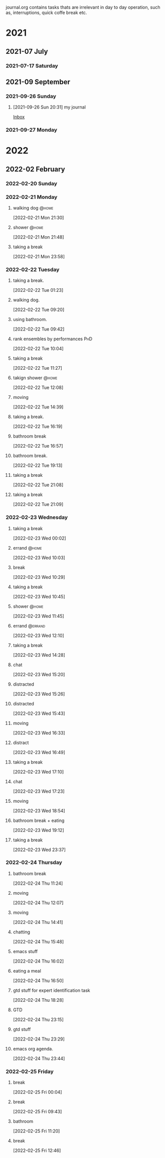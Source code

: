 #+FILETAGS: journal

journal.org contains tasks thats are irrelevant in day to day operation, such as, interruptions, quick coffe break etc.

* 2021

** 2021-07 July

*** 2021-07-17 Saturday

** 2021-09 September

*** 2021-09-26 Sunday
**** [2021-09-26 Sun 20:31] my journal

[[file:~/org/todo.org::*Inbox][Inbox]]

*** 2021-09-27 Monday

* 2022

** 2022-02 February

*** 2022-02-20 Sunday
:LOGBOOK:
CLOCK: [2022-02-20 Sun 17:53]--[2022-02-20 Sun 19:02] =>  1:09
:END:

*** 2022-02-21 Monday
**** walking dog :@home:
:LOGBOOK:
CLOCK: [2022-02-21 Mon 21:30]--[2022-02-21 Mon 21:48] =>  0:18
:END:
[2022-02-21 Mon 21:30]
**** shower :@home:
:LOGBOOK:
CLOCK: [2022-02-21 Mon 21:49]--[2022-02-21 Mon 22:00] =>  0:11
:END:
[2022-02-21 Mon 21:48]
**** taking a break
:LOGBOOK:
CLOCK: [2022-02-21 Mon 23:58]--[2022-02-22 Tue 00:28] =>  0:30
:END:
[2022-02-21 Mon 23:58]

*** 2022-02-22 Tuesday
**** taking a break.
:LOGBOOK:
CLOCK: [2022-02-22 Tue 01:23]--[2022-02-22 Tue 09:20] =>  7:57
:END:
[2022-02-22 Tue 01:23]
**** walking dog.
:LOGBOOK:
CLOCK: [2022-02-22 Tue 09:20]--[2022-02-22 Tue 09:38] =>  0:18
:END:
[2022-02-22 Tue 09:20]
**** using bathroom.
:LOGBOOK:
CLOCK: [2022-02-22 Tue 09:42]--[2022-02-22 Tue 09:49] =>  0:07
:END:
[2022-02-22 Tue 09:42]
**** rank ensembles by performances :PhD:
:LOGBOOK:
CLOCK: [2022-02-22 Tue 10:04]--[2022-02-22 Tue 10:05] =>  0:01
:END:
[2022-02-22 Tue 10:04]
**** taking a break
:LOGBOOK:
CLOCK: [2022-02-22 Tue 11:27]--[2022-02-22 Tue 12:08] =>  0:41
:END:
[2022-02-22 Tue 11:27]
**** takign shower :@home:
:LOGBOOK:
CLOCK: [2022-02-22 Tue 12:08]--[2022-02-22 Tue 12:17] =>  0:09
:END:
[2022-02-22 Tue 12:08]
**** moving
:LOGBOOK:
CLOCK: [2022-02-22 Tue 14:39]--[2022-02-22 Tue 14:41] =>  0:02
:END:
[2022-02-22 Tue 14:39]
**** taking a break.
:LOGBOOK:
CLOCK: [2022-02-22 Tue 16:19]--[2022-02-22 Tue 16:43] =>  0:24
:END:
[2022-02-22 Tue 16:19]
**** bathroom break
:LOGBOOK:
CLOCK: [2022-02-22 Tue 16:57]--[2022-02-22 Tue 17:12] =>  0:15
:END:
[2022-02-22 Tue 16:57]
**** bathroom break.
:LOGBOOK:
CLOCK: [2022-02-22 Tue 19:13]--[2022-02-22 Tue 19:31] =>  0:18
:END:
[2022-02-22 Tue 19:13]
**** taking a break
[2022-02-22 Tue 21:08]
**** taking a break
:LOGBOOK:
CLOCK: [2022-02-22 Tue 21:09]--[2022-02-22 Tue 21:54] =>  0:45
:END:
[2022-02-22 Tue 21:09]

*** 2022-02-23 Wednesday
**** taking a break
:LOGBOOK:
CLOCK: [2022-02-23 Wed 00:02]--[2022-02-23 Wed 00:11] =>  0:09
:END:
[2022-02-23 Wed 00:02]
**** errand :@home:
:LOGBOOK:
CLOCK: [2022-02-23 Wed 10:03]--[2022-02-23 Wed 10:08] =>  0:05
:END:
[2022-02-23 Wed 10:03]
**** break
[2022-02-23 Wed 10:29]
**** taking a break
:LOGBOOK:
CLOCK: [2022-02-23 Wed 10:45]--[2022-02-23 Wed 10:59] =>  0:14
:END:
[2022-02-23 Wed 10:45]
**** shower :@home:
:LOGBOOK:
CLOCK: [2022-02-23 Wed 11:45]--[2022-02-23 Wed 12:10] =>  0:25
:END:
[2022-02-23 Wed 11:45]
**** errand :@errand:
:LOGBOOK:
CLOCK: [2022-02-23 Wed 12:10]--[2022-02-23 Wed 12:14] =>  0:04
:END:
[2022-02-23 Wed 12:10]
**** taking a break
:LOGBOOK:
CLOCK: [2022-02-23 Wed 14:28]--[2022-02-23 Wed 14:58] =>  0:30
:END:
[2022-02-23 Wed 14:28]
**** chat
:LOGBOOK:
CLOCK: [2022-02-23 Wed 15:20]--[2022-02-23 Wed 15:22] =>  0:02
:END:
[2022-02-23 Wed 15:20]
**** distracted
:LOGBOOK:
CLOCK: [2022-02-23 Wed 15:26]--[2022-02-23 Wed 15:41] =>  0:15
:END:
[2022-02-23 Wed 15:26]
**** distracted
:LOGBOOK:
CLOCK: [2022-02-23 Wed 15:43]--[2022-02-23 Wed 15:47] =>  0:04
:END:
[2022-02-23 Wed 15:43]
**** moving
:LOGBOOK:
CLOCK: [2022-02-23 Wed 16:33]--[2022-02-23 Wed 16:41] =>  0:08
:END:
[2022-02-23 Wed 16:33]
**** distract
:LOGBOOK:
CLOCK: [2022-02-23 Wed 16:49]--[2022-02-23 Wed 16:52] =>  0:03
:END:
[2022-02-23 Wed 16:49]
**** taking a break
:LOGBOOK:
CLOCK: [2022-02-23 Wed 17:10]--[2022-02-23 Wed 17:20] =>  0:10
:END:
[2022-02-23 Wed 17:10]
**** chat
:LOGBOOK:
CLOCK: [2022-02-23 Wed 17:23]--[2022-02-23 Wed 17:28] =>  0:05
:END:
[2022-02-23 Wed 17:23]
**** moving
:LOGBOOK:
CLOCK: [2022-02-23 Wed 18:54]--[2022-02-23 Wed 18:55] =>  0:01
:END:
[2022-02-23 Wed 18:54]
**** bathroom break + eating
:LOGBOOK:
CLOCK: [2022-02-23 Wed 19:12]--[2022-02-23 Wed 20:32] =>  1:20
:END:
[2022-02-23 Wed 19:12]
**** taking a break
:LOGBOOK:
CLOCK: [2022-02-23 Wed 23:37]--[2022-02-24 Thu 00:26] =>  0:49
:END:
[2022-02-23 Wed 23:37]

*** 2022-02-24 Thursday
**** bathroom break
:LOGBOOK:
CLOCK: [2022-02-24 Thu 11:24]--[2022-02-24 Thu 11:28] =>  0:04
:END:
[2022-02-24 Thu 11:24]
**** moving
:LOGBOOK:
CLOCK: [2022-02-24 Thu 12:07]--[2022-02-24 Thu 12:08] =>  0:01
:END:
[2022-02-24 Thu 12:07]
**** moving
:LOGBOOK:
CLOCK: [2022-02-24 Thu 14:41]--[2022-02-24 Thu 15:39] =>  0:58
:END:
[2022-02-24 Thu 14:41]
**** chatting
:LOGBOOK:
CLOCK: [2022-02-24 Thu 15:48]--[2022-02-24 Thu 16:02] =>  0:14
:END:
[2022-02-24 Thu 15:48]
**** emacs stuff
[2022-02-24 Thu 16:02]
**** eating a meal
:LOGBOOK:
CLOCK: [2022-02-24 Thu 16:50]--[2022-02-24 Thu 18:07] =>  1:17
:END:
[2022-02-24 Thu 16:50]
**** gtd stuff for expert identification task
:LOGBOOK:
CLOCK: [2022-02-24 Thu 18:28]--[2022-02-24 Thu 18:31] =>  0:03
:END:
[2022-02-24 Thu 18:28]
**** GTD
:LOGBOOK:
CLOCK: [2022-02-24 Thu 23:15]--[2022-02-24 Thu 23:26] =>  0:11
:END:
[2022-02-24 Thu 23:15]
**** gtd stuff
:LOGBOOK:
CLOCK: [2022-02-24 Thu 23:29]--[2022-02-24 Thu 23:31] =>  0:02
:END:
[2022-02-24 Thu 23:29]
**** emacs org agenda.
:LOGBOOK:
CLOCK: [2022-02-24 Thu 23:45]--[2022-02-25 Fri 00:03] =>  0:18
:END:
[2022-02-24 Thu 23:44]

*** 2022-02-25 Friday
**** break
:LOGBOOK:
CLOCK: [2022-02-25 Fri 00:04]--[2022-02-25 Fri 09:19] =>  9:15
:END:
[2022-02-25 Fri 00:04]
**** break
:LOGBOOK:
CLOCK: [2022-02-25 Fri 09:43]--[2022-02-25 Fri 10:41] =>  0:58
:END:
[2022-02-25 Fri 09:43]
**** bathroom
:LOGBOOK:
CLOCK: [2022-02-25 Fri 11:20]--[2022-02-25 Fri 11:50] =>  0:30
:END:
[2022-02-25 Fri 11:20]
**** break
:LOGBOOK:
CLOCK: [2022-02-25 Fri 12:46]--[2022-02-25 Fri 12:58] =>  0:12
:END:
[2022-02-25 Fri 12:46]
